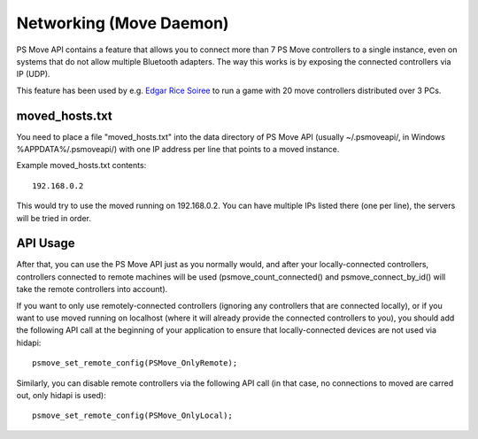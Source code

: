 Networking (Move Daemon)
========================

PS Move API contains a feature that allows you to connect more than 7
PS Move controllers to a single instance, even on systems that do not
allow multiple Bluetooth adapters. The way this works is by exposing
the connected controllers via IP (UDP).

This feature has been used by e.g. `Edgar Rice Soiree`_ to run a game
with 20 move controllers distributed over 3 PCs.

.. _`Edgar Rice Soiree`: http://thp.io/2012/tarzan/

moved_hosts.txt
---------------

You need to place a file "moved_hosts.txt" into the data directory of PS Move
API (usually ~/.psmoveapi/, in Windows %APPDATA%/.psmoveapi/) with one IP
address per line that points to a moved instance.

Example moved_hosts.txt contents::

    192.168.0.2

This would try to use the moved running on 192.168.0.2. You can have multiple
IPs listed there (one per line), the servers will be tried in order.


API Usage
---------

After that, you can use the PS Move API just as you normally would, and after
your locally-connected controllers, controllers connected to remote machines
will be used (psmove_count_connected() and psmove_connect_by_id() will take
the remote controllers into account).

If you want to only use remotely-connected controllers (ignoring any
controllers that are connected locally), or if you want to use moved running
on localhost (where it will already provide the connected controllers to you),
you should add the following API call at the beginning of your application to
ensure that locally-connected devices are not used via hidapi::

    psmove_set_remote_config(PSMove_OnlyRemote);

Similarly, you can disable remote controllers via the following API call (in
that case, no connections to moved are carred out, only hidapi is used)::

    psmove_set_remote_config(PSMove_OnlyLocal);

